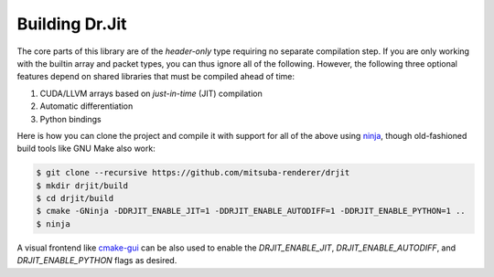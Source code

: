 .. _building-drjit:

Building Dr.Jit
--------------

The core parts of this library are of the *header-only* type requiring no
separate compilation step. If you are only working with the builtin array and
packet types, you can thus ignore all of the following. However, the following three optional
features depend on shared libraries that must be compiled ahead of time:

1. CUDA/LLVM arrays based on *just-in-time* (JIT) compilation
2. Automatic differentiation
3. Python bindings

Here is how you can clone the project and compile it with support for all of the
above using `ninja <https://ninja-build.org/>`_, though old-fashioned build
tools like GNU Make also work:

.. code-block:: text

    $ git clone --recursive https://github.com/mitsuba-renderer/drjit
    $ mkdir drjit/build
    $ cd drjit/build
    $ cmake -GNinja -DDRJIT_ENABLE_JIT=1 -DDRJIT_ENABLE_AUTODIFF=1 -DDRJIT_ENABLE_PYTHON=1 ..
    $ ninja

A visual frontend like `cmake-gui <https://cmake.org/runningcmake/>`_ can be
also used to enable the `DRJIT_ENABLE_JIT`, `DRJIT_ENABLE_AUTODIFF`, and
`DRJIT_ENABLE_PYTHON` flags as desired.
